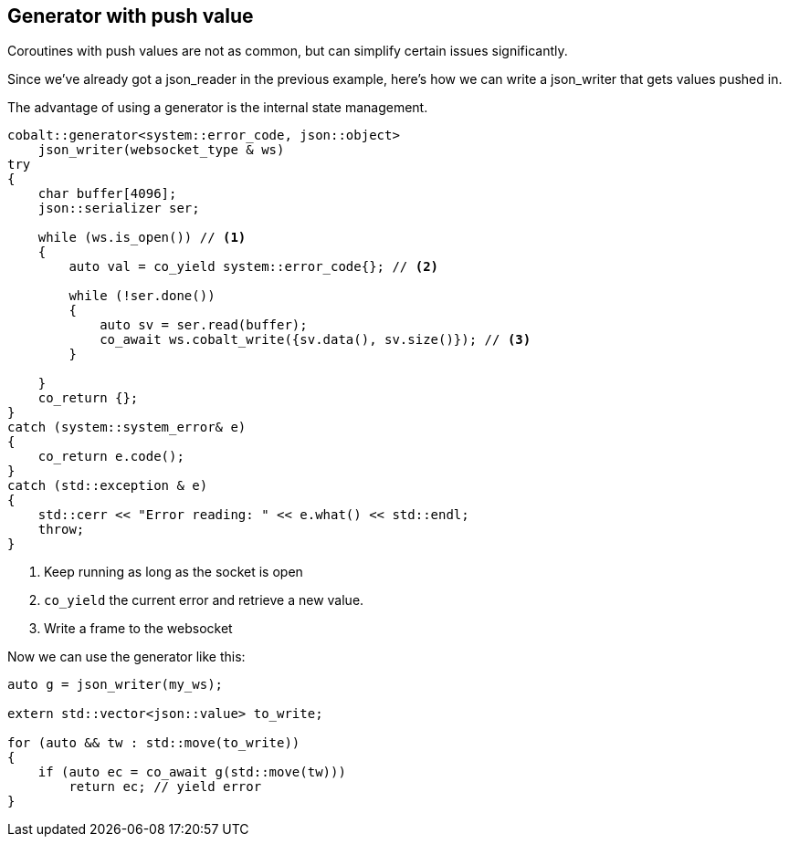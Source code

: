 == Generator with push value

Coroutines with push values are not as common,
but can simplify certain issues significantly.

Since we've already got a json_reader in the previous example,
here's how we can write a json_writer that gets values pushed in.

The advantage of using a generator is the internal state management.

[source,cpp]
----
cobalt::generator<system::error_code, json::object>
    json_writer(websocket_type & ws)
try
{
    char buffer[4096];
    json::serializer ser;

    while (ws.is_open()) // <1>
    {
        auto val = co_yield system::error_code{}; // <2>

        while (!ser.done())
        {
            auto sv = ser.read(buffer);
            co_await ws.cobalt_write({sv.data(), sv.size()}); // <3>
        }

    }
    co_return {};
}
catch (system::system_error& e)
{
    co_return e.code();
}
catch (std::exception & e)
{
    std::cerr << "Error reading: " << e.what() << std::endl;
    throw;
}
----
<1> Keep running as long as the socket is open
<2> `co_yield` the current error and retrieve a new value.
<3> Write a frame to the websocket

Now we can use the generator like this:

[source,cpp]
----
auto g = json_writer(my_ws);

extern std::vector<json::value> to_write;

for (auto && tw : std::move(to_write))
{
    if (auto ec = co_await g(std::move(tw)))
        return ec; // yield error
}
----

